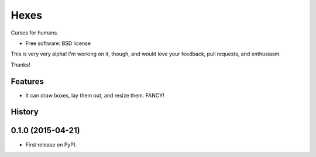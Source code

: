 ===============================
Hexes
===============================

.. image:: https://img.shields.io/pypi/v/hexes.svg?style=plastic
        :target: https://pypi.python.org/pypi/hexes

.. image:: https://badge.waffle.io/wlonk/hexes.png?label=ready&title=Ready 
        :target: https://waffle.io/wlonk/hexes
        :alt: 'Stories in Ready'

.. image:: https://img.shields.io/circleci/project/wlonk/hexes.svg?style=plastic
        :target: https://circleci.com/gh/wlonk/hexes

.. image:: https://readthedocs.org/projects/pip/badge/?style=plastic
        :target: https://hexes.readthedocs.org/


Curses for humans.

* Free software: BSD license

This is very very alpha! I'm working on it, though, and would love your
feedback, pull requests, and enthusiasm.

Thanks!

Features
--------

* It can draw boxes, lay them out, and resize them. FANCY!




History
-------

0.1.0 (2015-04-21)
---------------------

* First release on PyPI.


